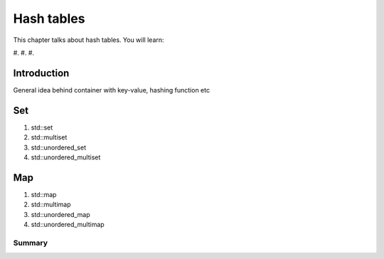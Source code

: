 Hash tables
#############################

This chapter talks about hash tables. You will learn:

#. 
#. 
#. 


Introduction
****************************************************

General idea behind container with key-value, hashing function etc

Set
***************

#. std::set
#. std::multiset
#. std::unordered_set
#. std::unordered_multiset


Map
***************

#. std::map
#. std::multimap
#. std::unordered_map
#. std::unordered_multimap


Summary
=======
